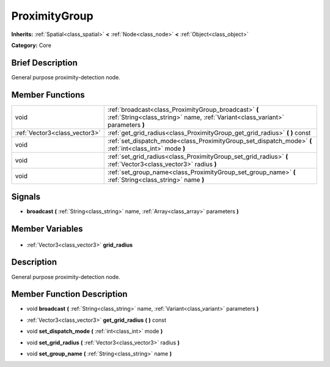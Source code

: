 .. Generated automatically by doc/tools/makerst.py in Godot's source tree.
.. DO NOT EDIT THIS FILE, but the ProximityGroup.xml source instead.
.. The source is found in doc/classes or modules/<name>/doc_classes.

.. _class_ProximityGroup:

ProximityGroup
==============

**Inherits:** :ref:`Spatial<class_spatial>` **<** :ref:`Node<class_node>` **<** :ref:`Object<class_object>`

**Category:** Core

Brief Description
-----------------

General purpose proximity-detection node.

Member Functions
----------------

+--------------------------------+-----------------------------------------------------------------------------------------------------------------------------------------+
| void                           | :ref:`broadcast<class_ProximityGroup_broadcast>` **(** :ref:`String<class_string>` name, :ref:`Variant<class_variant>` parameters **)** |
+--------------------------------+-----------------------------------------------------------------------------------------------------------------------------------------+
| :ref:`Vector3<class_vector3>`  | :ref:`get_grid_radius<class_ProximityGroup_get_grid_radius>` **(** **)** const                                                          |
+--------------------------------+-----------------------------------------------------------------------------------------------------------------------------------------+
| void                           | :ref:`set_dispatch_mode<class_ProximityGroup_set_dispatch_mode>` **(** :ref:`int<class_int>` mode **)**                                 |
+--------------------------------+-----------------------------------------------------------------------------------------------------------------------------------------+
| void                           | :ref:`set_grid_radius<class_ProximityGroup_set_grid_radius>` **(** :ref:`Vector3<class_vector3>` radius **)**                           |
+--------------------------------+-----------------------------------------------------------------------------------------------------------------------------------------+
| void                           | :ref:`set_group_name<class_ProximityGroup_set_group_name>` **(** :ref:`String<class_string>` name **)**                                 |
+--------------------------------+-----------------------------------------------------------------------------------------------------------------------------------------+

Signals
-------

.. _class_ProximityGroup_broadcast:

- **broadcast** **(** :ref:`String<class_string>` name, :ref:`Array<class_array>` parameters **)**


Member Variables
----------------

  .. _class_ProximityGroup_grid_radius:

- :ref:`Vector3<class_vector3>` **grid_radius**


Description
-----------

General purpose proximity-detection node.

Member Function Description
---------------------------

.. _class_ProximityGroup_broadcast:

- void **broadcast** **(** :ref:`String<class_string>` name, :ref:`Variant<class_variant>` parameters **)**

.. _class_ProximityGroup_get_grid_radius:

- :ref:`Vector3<class_vector3>` **get_grid_radius** **(** **)** const

.. _class_ProximityGroup_set_dispatch_mode:

- void **set_dispatch_mode** **(** :ref:`int<class_int>` mode **)**

.. _class_ProximityGroup_set_grid_radius:

- void **set_grid_radius** **(** :ref:`Vector3<class_vector3>` radius **)**

.. _class_ProximityGroup_set_group_name:

- void **set_group_name** **(** :ref:`String<class_string>` name **)**


